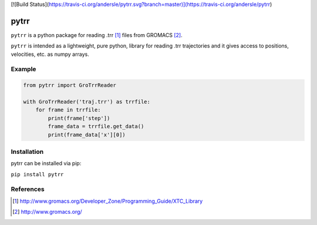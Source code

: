 [![Build Status](https://travis-ci.org/andersle/pytrr.svg?branch=master)](https://travis-ci.org/andersle/pytrr)


#####
pytrr
#####

``pytrr`` is a python package for reading .trr [1]_ files from GROMACS [2]_.

``pytrr`` is intended as a lightweight, pure python, library for reading .trr
trajectories and it gives access to positions, velocities, etc.
as numpy arrays.

Example
=======

.. code:: python

   from pytrr import GroTrrReader

   with GroTrrReader('traj.trr') as trrfile:
       for frame in trrfile:
           print(frame['step'])
           frame_data = trrfile.get_data()
           print(frame_data['x'][0])


Installation
============

pytrr can be installed via pip:

``pip install pytrr``


References
==========

.. [1] http://www.gromacs.org/Developer_Zone/Programming_Guide/XTC_Library
.. [2] http://www.gromacs.org/
